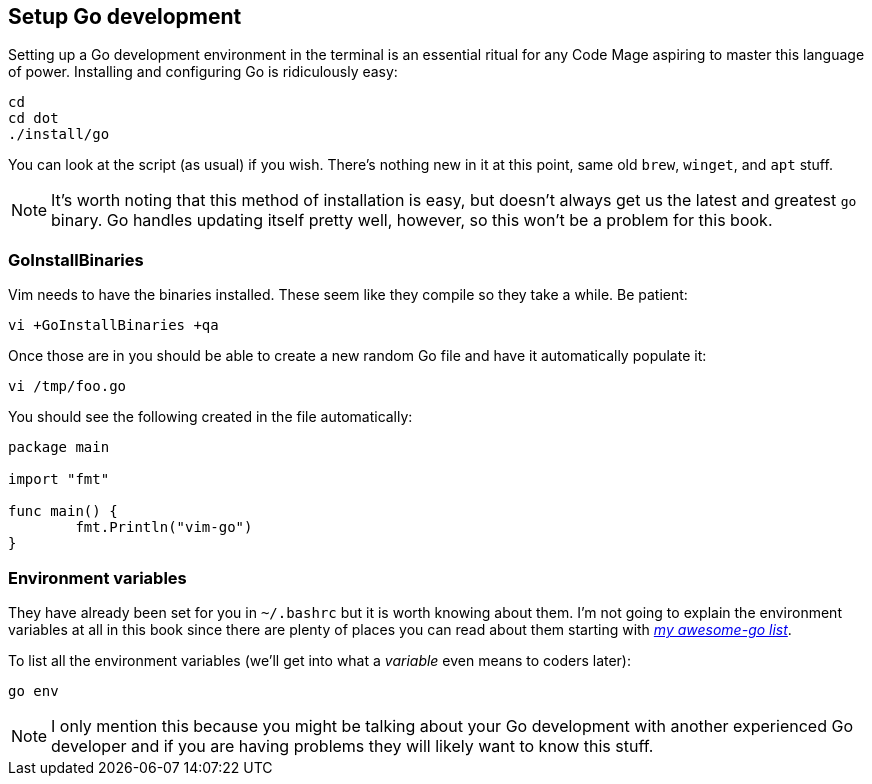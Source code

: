 == Setup Go development

Setting up a Go development environment in the terminal is an essential ritual for any Code Mage aspiring to master this language of power. Installing and configuring Go is ridiculously easy:

[source, shell]
----
cd
cd dot
./install/go
----

You can look at the script (as usual) if you wish. There's nothing new in it at this point, same old `brew`, `winget`, and `apt` stuff.

[NOTE]
====
It's worth noting that this method of installation is easy, but doesn't always get us the latest and greatest `go` binary. Go handles updating itself pretty well, however, so this won't be a problem for this book.
====

=== GoInstallBinaries

Vim needs to have the binaries installed. These seem like they compile so they take a while. Be patient:

[source,shell]
----
vi +GoInstallBinaries +qa
----

Once those are in you should be able to create a new random Go file and have it automatically populate it:

[source,shell]
----
vi /tmp/foo.go
----

You should see the following created in the file automatically:

[source,go]
----
package main

import "fmt"

func main() {
	fmt.Println("vim-go")
}
----

=== Environment variables

They have already been set for you in `~/.bashrc` but it is worth knowing about them. I'm not going to explain the environment variables at all in this book since there are plenty of places you can read about them starting with https://github.com/rwxrob/awesome-go[_my awesome-go list_].

To list all the environment variables (we'll get into what a _variable_ even means to coders later):

[source, sh]
----
go env
----

[NOTE]
====
I only mention this because you might be talking about your Go development with another experienced Go developer and if you are having problems they will likely want to know this stuff.
====
